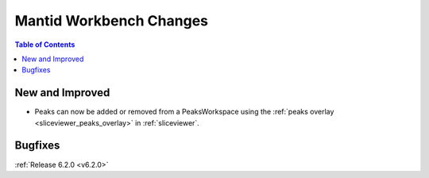 ========================
Mantid Workbench Changes
========================

.. contents:: Table of Contents
   :local:

New and Improved
----------------

- Peaks can now be added or removed from a PeaksWorkspace using the :ref:`peaks overlay <sliceviewer_peaks_overlay>` in :ref:`sliceviewer`.

Bugfixes
--------

:ref:`Release 6.2.0 <v6.2.0>`
